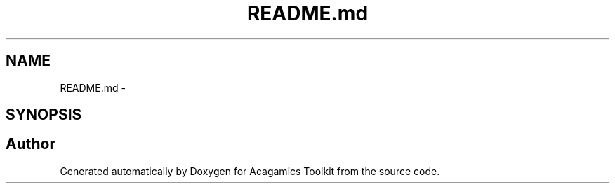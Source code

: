 .TH "README.md" 3 "Thu Apr 3 2014" "Acagamics Toolkit" \" -*- nroff -*-
.ad l
.nh
.SH NAME
README.md \- 
.SH SYNOPSIS
.br
.PP
.SH "Author"
.PP 
Generated automatically by Doxygen for Acagamics Toolkit from the source code\&.
